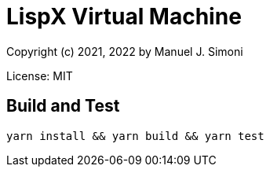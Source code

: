 # LispX Virtual Machine

Copyright (c) 2021, 2022 by Manuel J. Simoni

License: MIT

## Build and Test

 yarn install && yarn build && yarn test
